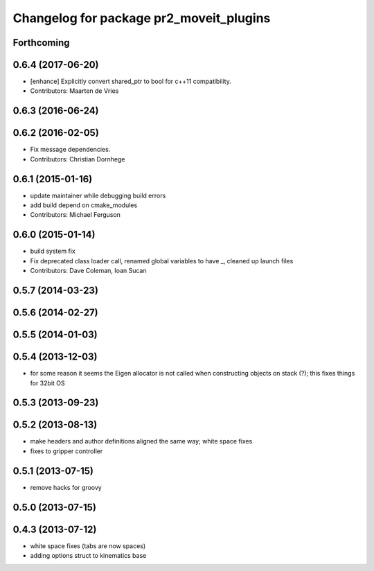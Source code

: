 ^^^^^^^^^^^^^^^^^^^^^^^^^^^^^^^^^^^^^^^^
Changelog for package pr2_moveit_plugins
^^^^^^^^^^^^^^^^^^^^^^^^^^^^^^^^^^^^^^^^

Forthcoming
-----------

0.6.4 (2017-06-20)
------------------
* [enhance] Explicitly convert shared_ptr to bool for c++11 compatibility.
* Contributors: Maarten de Vries

0.6.3 (2016-06-24)
------------------

0.6.2 (2016-02-05)
------------------
* Fix message dependencies.
* Contributors: Christian Dornhege

0.6.1 (2015-01-16)
------------------
* update maintainer while debugging build errors
* add build depend on cmake_modules
* Contributors: Michael Ferguson

0.6.0 (2015-01-14)
------------------
* build system fix
* Fix deprecated class loader call, renamed global variables to have _, cleaned up launch files
* Contributors: Dave Coleman, Ioan Sucan

0.5.7 (2014-03-23)
------------------

0.5.6 (2014-02-27)
------------------

0.5.5 (2014-01-03)
------------------

0.5.4 (2013-12-03)
------------------
* for some reason it seems the Eigen allocator is not called when constructing objects on stack (?); this fixes things for 32bit OS

0.5.3 (2013-09-23)
------------------

0.5.2 (2013-08-13)
------------------
* make headers and author definitions aligned the same way; white space fixes
* fixes to gripper controller

0.5.1 (2013-07-15)
------------------
* remove hacks for groovy

0.5.0 (2013-07-15)
------------------

0.4.3 (2013-07-12)
------------------
* white space fixes (tabs are now spaces)
* adding options struct to kinematics base
